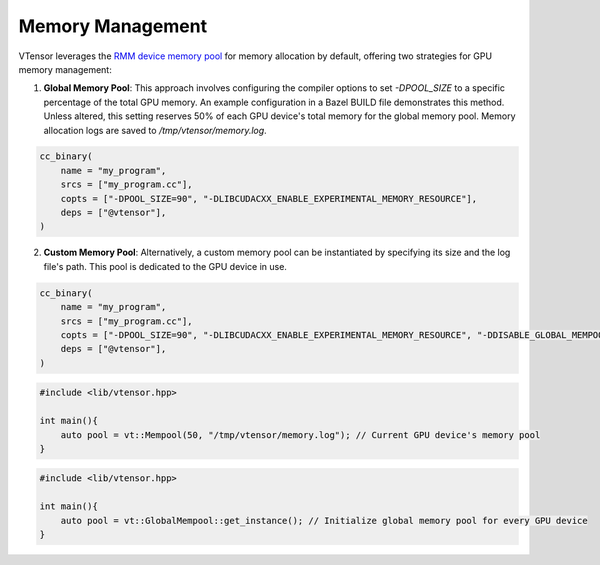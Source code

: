 Memory Management
==============

VTensor leverages the `RMM device memory pool <https://github.com/rapidsai/rmm>`_ for memory allocation by default, offering two strategies for GPU memory management:

1. **Global Memory Pool**: This approach involves configuring the compiler options to set `-DPOOL_SIZE` to a specific percentage of the total GPU memory. An example configuration in a Bazel BUILD file demonstrates this method. Unless altered, this setting reserves 50% of each GPU device's total memory for the global memory pool. Memory allocation logs are saved to `/tmp/vtensor/memory.log`.

.. code-block:: python

   cc_binary(
       name = "my_program",
       srcs = ["my_program.cc"],
       copts = ["-DPOOL_SIZE=90", "-DLIBCUDACXX_ENABLE_EXPERIMENTAL_MEMORY_RESOURCE"],
       deps = ["@vtensor"],
   )

2. **Custom Memory Pool**: Alternatively, a custom memory pool can be instantiated by specifying its size and the log file's path. This pool is dedicated to the GPU device in use. 

.. code-block:: python

   cc_binary(
       name = "my_program",
       srcs = ["my_program.cc"],
       copts = ["-DPOOL_SIZE=90", "-DLIBCUDACXX_ENABLE_EXPERIMENTAL_MEMORY_RESOURCE", "-DDISABLE_GLOBAL_MEMPOOL=true"],
       deps = ["@vtensor"],
   )

.. code-block:: cpp

   #include <lib/vtensor.hpp>

   int main(){
       auto pool = vt::Mempool(50, "/tmp/vtensor/memory.log"); // Current GPU device's memory pool
   }

.. code-block:: cpp

   #include <lib/vtensor.hpp>

   int main(){
       auto pool = vt::GlobalMempool::get_instance(); // Initialize global memory pool for every GPU device
   }
